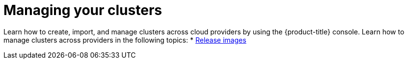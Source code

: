 [#managing-your-clusters]
= Managing your clusters

Learn how to create, import, and manage clusters across cloud providers by using the {product-title} console. Learn how to manage clusters across providers in the following topics:
* xref:../clusters/release_images.adoc#release-images[Release images]
